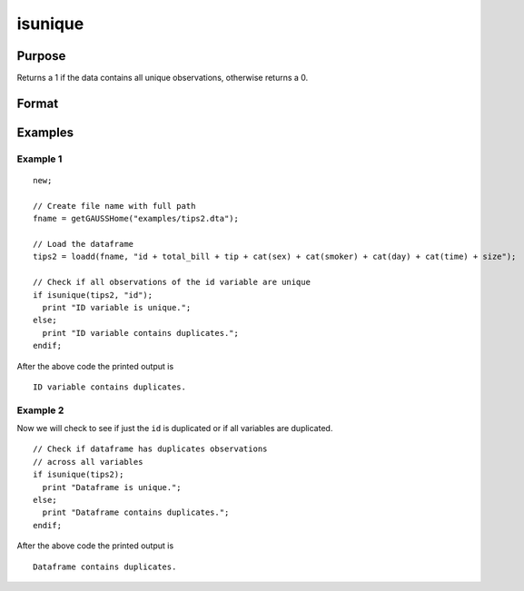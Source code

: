 
isunique
==============================================

Purpose
----------------

Returns a 1 if the data contains all unique observations, otherwise returns a 0.

Format
----------------
.. function:: ret = isunique(x [, varlist])

    :param x: data
    :type x: matrix or dataframe

    :param varlist: Optional, list of variables to include in the check. Default is across all variables.
    :type varlist: string array

    :return ret: 1 if ``x`` contains unique observations across the specific ``varlist``, otherwise 0.
    :rtype ret: scalar

Examples
----------------

Example 1
+++++++++++++

::

  new;

  // Create file name with full path
  fname = getGAUSSHome("examples/tips2.dta");

  // Load the dataframe
  tips2 = loadd(fname, "id + total_bill + tip + cat(sex) + cat(smoker) + cat(day) + cat(time) + size");

  // Check if all observations of the id variable are unique
  if isunique(tips2, "id");
    print "ID variable is unique.";
  else;
    print "ID variable contains duplicates.";
  endif;

After the above code the printed output is

::

  ID variable contains duplicates.


Example 2
+++++++++++++
Now we will check to see if just the ``id`` is duplicated or if all variables are duplicated.

::


  // Check if dataframe has duplicates observations
  // across all variables
  if isunique(tips2);
    print "Dataframe is unique.";
  else;
    print "Dataframe contains duplicates.";
  endif;

After the above code the printed output is

::

  Dataframe contains duplicates.

.. seealso:: Functions :func:`dropduplicates`, :func:`getduplicates`
